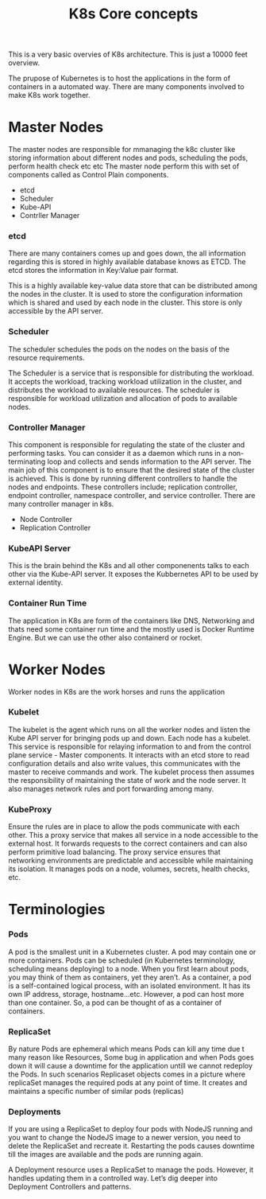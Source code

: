 #+title: K8s Core concepts

This is a very basic overvies of K8s architecture. This is just a 10000 feet overview.


The prupose of Kubernetes is  to host the applications in the form of containers in a automated way.
There are   many  components  involved to make K8s work together.

* Master Nodes

The master nodes are responsible for mmanaging the k8c cluster like storing information about different nodes and pods, scheduling the pods, perform health check etc etc
The master node perform this with set of components called as Control Plain components.

 - etcd
 - Scheduler
 - Kube-API
 - Contrller Manager



*** etcd

There are many containers comes up and goes down, the all information regarding this is stored in highly available database knows as ETCD.
The etcd stores the information in Key:Value pair format.

This is a highly available key-value data store that can be distributed among the nodes in the cluster.
It is used to store the configuration information which is shared and used by each node in the cluster. This store is only accessible by the API server.

*** Scheduler

The scheduler schedules the pods on the nodes on the basis of the resource requirements.

The Scheduler is a service that is responsible for distributing the workload.
It accepts the workload, tracking workload utilization in the cluster, and distributes the workload to available resources.
The scheduler is responsible for workload utilization and allocation of pods to available nodes.



*** Controller Manager
This component is responsible for regulating the state of the cluster and performing tasks. You can consider it as a daemon which runs in a non-terminating loop and collects and sends information to the API server.
The main job of this component is to ensure that the desired state of the cluster is achieved.
This is done by running different controllers to handle the nodes and endpoints. These controllers include; replication controller, endpoint controller, namespace controller, and service controller.
There are many controller manager in k8s.

 - Node Controller
 - Replication Controller

*** KubeAPI Server

This is the brain behind the K8s and all other componenents talks to each other via the Kube-API server. It exposes the Kubbernetes API to be used by
external identity.

*** Container Run Time

The application in K8s are form of the containers like DNS, Networking and thats need some container run time and the mostly used is Docker Runtime Engine.
But we can use the other also containerd or rocket.

* Worker Nodes

Worker nodes in K8s are the work horses and runs the application

*** Kubelet

The kubelet is the agent which runs on all the worker nodes and listen the Kube API server for bringing pods up and down.
Each node has a kubelet. This service is responsible for relaying information to and from the control plane service - Master components.
It interacts with an etcd store to read configuration details and also write values, this communicates with the master to receive commands and work.
The kubelet process then assumes the responsibility of maintaining the state of work and the node server. It also manages network rules and port forwarding among many.

*** KubeProxy

Ensure the rules are in place to allow the pods communicate with each other.
This a proxy service that makes all service in a node accessible to the external host. It forwards requests to the correct containers and can also perform primitive load balancing.
The proxy service ensures that networking environments are predictable and accessible while maintaining its isolation. It manages pods on a node, volumes, secrets, health checks, etc.




* Terminologies

*** Pods

A pod is the smallest unit in a Kubernetes cluster. A pod may contain one or more containers. Pods can be scheduled (in Kubernetes terminology, scheduling means deploying) to a node.
When you first learn about pods, you may think of them as containers, yet they aren’t. As a container, a pod is a self-contained logical process, with an isolated environment.
It has its own IP address, storage, hostname...etc. However, a pod can host more than one container. So, a pod can be thought of as a container of containers.

*** ReplicaSet

By nature Pods are ephemeral which means Pods can kill any time due t many reason like Resources, Some bug in application and when Pods goes down it will cause a downtime for the application
untill we cannot redeploy the Pods. In such scenarios Replicaset objects comes in a picture where replicaSet manages the required pods at any point of time.
It creates and maintains a specific number of similar pods (replicas)

*** Deployments

If you are using a ReplicaSet to deploy four pods with NodeJS running and you want to change the NodeJS image to a newer version, you need to delete the ReplicaSet and recreate it.
Restarting the pods causes downtime till the images are available and the pods are running again.

A Deployment resource uses a ReplicaSet to manage the pods. However, it handles updating them in a controlled way. Let’s dig deeper into Deployment Controllers and patterns.
